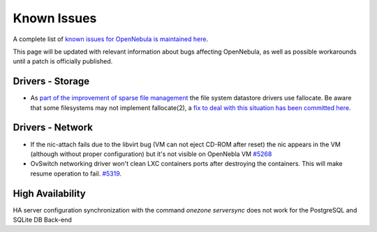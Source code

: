 .. _known_issues:

================================================================================
Known Issues
================================================================================

A complete list of `known issues for OpenNebula is maintained here <https://github.com/OpenNebula/one/issues?q=is%3Aopen+is%3Aissue+label%3A%22Type%3A+Bug%22+label%3A%22Status%3A+Accepted%22>`__.

This page will be updated with relevant information about bugs affecting OpenNebula, as well as possible workarounds until a patch is officially published.

Drivers - Storage
=======================

- As `part of the improvement of sparse file management <https://github.com/OpenNebula/one/issues/5058>`_ the file system datastore drivers use fallocate. Be aware that some filesystems may not implement fallocate(2), a `fix to deal with this situation has been committed here <https://github.com/OpenNebula/one/commit/ead26711f1611653ec40f565849b9ab373745a11>`__.

Drivers - Network
=======================

- If the nic-attach fails due to the libvirt bug (VM can not eject CD-ROM after reset) the nic appears in the VM (although without proper configuration) but it's not visible on OpenNebla VM `#5268 <http://dev.opennebula.org/issues/5268>`_
- OvSwitch networking driver won't clean LXC containers ports after destroying the containers. This will make resume operation to fail. `#5319 <https://github.com/OpenNebula/one/issues/5319>`_.

High Availability
=================
HA server configuration synchronization with the command `onezone serversync` does not work for the PostgreSQL and SQLite DB Back-end
